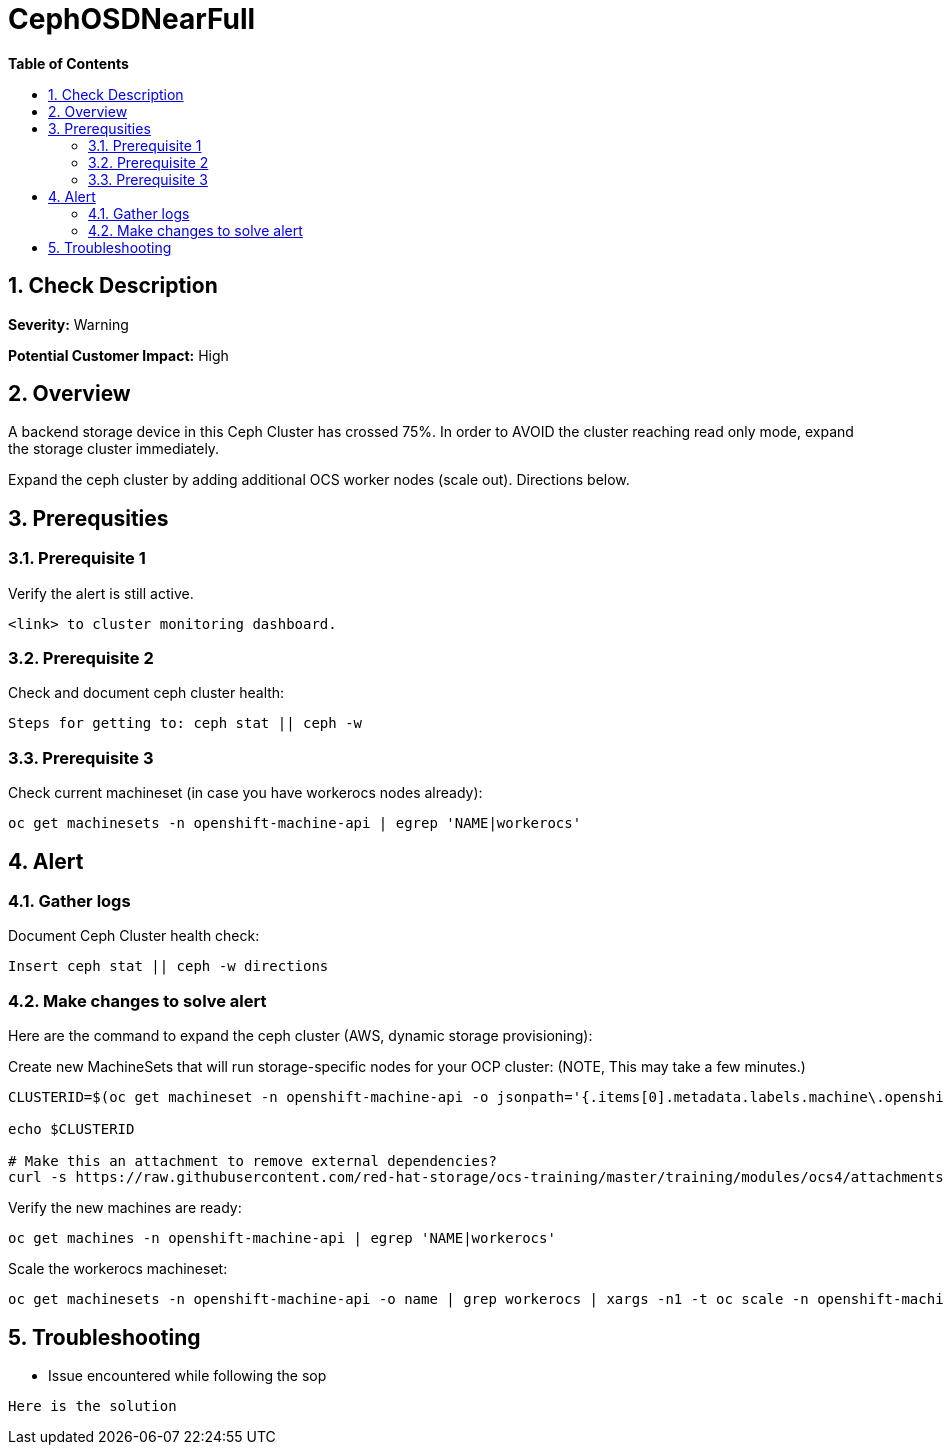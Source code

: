// begin header
ifdef::env-github[]
:tip-caption: :bulb:
:note-caption: :information_source:
:important-caption: :heavy_exclamation_mark:
:caution-caption: :fire:
:warning-caption: :warning:
endif::[]
:numbered:
:toc: macro
:toc-title: pass:[<b>Table of Contents</b>]
// end header
= CephOSDNearFull

toc::[]

== Check Description 

*Severity:* Warning

*Potential Customer Impact:* High


== Overview

A backend storage device in this Ceph Cluster has crossed 75%. In order to AVOID the cluster reaching
read only mode, expand the storage cluster immediately.

Expand the ceph cluster by adding additional OCS worker nodes (scale out). Directions below.

== Prerequsities

=== Prerequisite 1
.Verify the alert is still active. 
----
<link> to cluster monitoring dashboard.
----

=== Prerequisite 2
.Check and document ceph cluster health:
----
Steps for getting to: ceph stat || ceph -w 
----

=== Prerequisite 3
.Check current machineset (in case you have workerocs nodes already):
----
oc get machinesets -n openshift-machine-api | egrep 'NAME|workerocs'
----

==  Alert
=== Gather logs

.Document Ceph Cluster health check:
----
Insert ceph stat || ceph -w directions
----

=== Make changes to solve alert

Here are the command to expand the ceph cluster (AWS, dynamic storage provisioning):

.Create new MachineSets that will run storage-specific nodes for your OCP cluster: (NOTE, This may take a few minutes.)
----
CLUSTERID=$(oc get machineset -n openshift-machine-api -o jsonpath='{.items[0].metadata.labels.machine\.openshift\.io/cluster-api-cluster}')

echo $CLUSTERID

# Make this an attachment to remove external dependencies?
curl -s https://raw.githubusercontent.com/red-hat-storage/ocs-training/master/training/modules/ocs4/attachments/cluster-workerocs-us-east-2.yaml | sed -e "s/CLUSTERID/${CLUSTERID}/g" | oc apply -f -
----

.Verify the new machines are ready:
----
oc get machines -n openshift-machine-api | egrep 'NAME|workerocs'
----

.Scale the workerocs machineset: 
----
oc get machinesets -n openshift-machine-api -o name | grep workerocs | xargs -n1 -t oc scale -n openshift-machine-api --replicas=2
----

== Troubleshooting
* Issue encountered while following the sop 
----
Here is the solution
----
